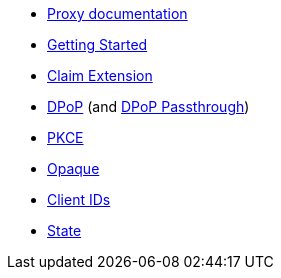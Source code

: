 * xref:pages/index.adoc[Proxy documentation]
* xref:pages/getting_started.adoc[Getting Started]
* xref:pages/claim_extension.adoc[Claim Extension]
* xref:pages/dpop.adoc[DPoP] (and xref:pages/dpop_passthrough.adoc[DPoP Passthrough])
* xref:pages/pkce.adoc[PKCE]
* xref:pages/opaque.adoc[Opaque]
* xref:pages/url_clientids.adoc[Client IDs]
* xref:pages/state.adoc[State]
